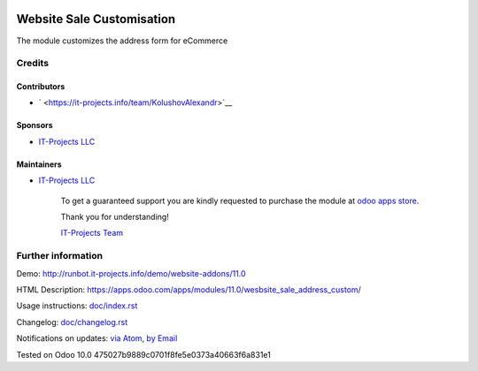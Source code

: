 .. image:: https://img.shields.io/badge/license-LGPL--3-blue.png
   :target: https://www.gnu.org/licenses/lgpl
   :alt: License: LGPL-3

============================
 Website Sale Customisation
============================

The module customizes the address form for eCommerce

Credits
=======

Contributors
------------
* ` <https://it-projects.info/team/KolushovAlexandr>`__

Sponsors
--------
* `IT-Projects LLC <https://it-projects.info>`__

Maintainers
-----------
* `IT-Projects LLC <https://it-projects.info>`__

      To get a guaranteed support
      you are kindly requested to purchase the module 
      at `odoo apps store <https://apps.odoo.com/apps/modules/11.0/wesbsite_sale_address_custom/>`__.

      Thank you for understanding!

      `IT-Projects Team <https://www.it-projects.info/team>`__

Further information
===================

Demo: http://runbot.it-projects.info/demo/website-addons/11.0

HTML Description: https://apps.odoo.com/apps/modules/11.0/wesbsite_sale_address_custom/

Usage instructions: `<doc/index.rst>`_

Changelog: `<doc/changelog.rst>`_

Notifications on updates: `via Atom <https://github.com/it-projects-llc/website-addons/commits/11.0/wesbsite_sale_address_custom.atom>`_, `by Email <https://blogtrottr.com/?subscribe=https://github.com/it-projects-llc/website-addons/commits/11.0/wesbsite_sale_address_custom.atom>`_

Tested on Odoo 10.0 475027b9889c0701f8fe5e0373a40663f6a831e1
